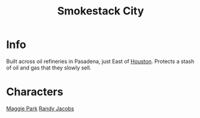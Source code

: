 :PROPERTIES:
:ID:       8e7a57e4-b348-4e91-914a-685b3aa3bb41
:END:
#+title: Smokestack City
#+filetags: :location:fallout:
* Info
Built across oil refineries in Pasadena, just East of [[id:c813b7b5-2067-4250-8135-1f9b1ee8c3a3][Houston]]. Protects a
stash of oil and gas that they slowly sell.
* Characters
[[id:a119d328-7c59-4916-918b-9dfa1d27de5f][Maggie Park]]
[[id:1b8bd6b9-a62a-43aa-be2b-992858bb0286][Randy Jacobs]]
